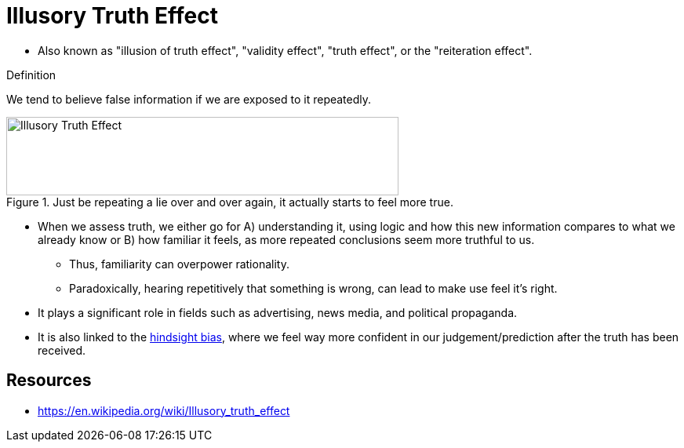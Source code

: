 = Illusory Truth Effect

* Also known as "illusion of truth effect", "validity effect", "truth effect", or the "reiteration effect".

.Definition
****
We tend to believe false information if we are exposed to it repeatedly.
****

[#img-false_dilemma]
.Just be repeating a lie over and over again, it actually starts to feel more true.
image::illusory_truth_effect.gif[Illusory Truth Effect,500,100]

* When we assess truth, we either go for A) understanding it, using logic and how this new information compares to what we already know or B) how familiar it feels, as more repeated conclusions seem more truthful to us.
** Thus, familiarity can overpower rationality.
** Paradoxically, hearing repetitively that something is wrong, can lead to make use feel it's right.
* It plays a significant role in fields such as advertising, news media, and political propaganda.
* It is also linked to the link:hindsight_bias.html[hindsight bias], where we feel way more confident in our judgement/prediction after the truth has been received.

== Resources

* https://en.wikipedia.org/wiki/Illusory_truth_effect